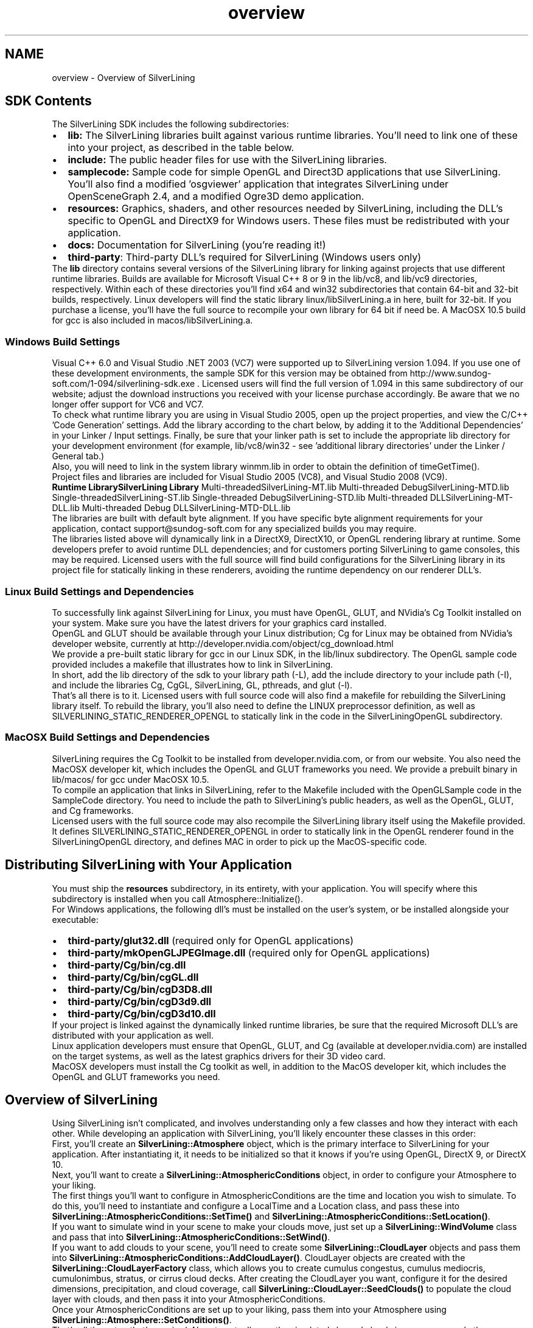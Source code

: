 .TH "overview" 3 "3 Sep 2009" "Version 1.818" "SilverLining" \" -*- nroff -*-
.ad l
.nh
.SH NAME
overview \- Overview of SilverLining 
.SH "SDK Contents"
.PP
The SilverLining SDK includes the following subdirectories:
.PP
.PD 0
.IP "\(bu" 2
\fBlib:\fP The SilverLining libraries built against various runtime libraries. You'll need to link one of these into your project, as described in the table below. 
.IP "\(bu" 2
\fBinclude:\fP The public header files for use with the SilverLining libraries. 
.IP "\(bu" 2
\fBsamplecode:\fP Sample code for simple OpenGL and Direct3D applications that use SilverLining. You'll also find a modified 'osgviewer' application that integrates SilverLining under OpenSceneGraph 2.4, and a modified Ogre3D demo application.
.PP
.PD 0
.IP "\(bu" 2
\fBresources:\fP Graphics, shaders, and other resources needed by SilverLining, including the DLL's specific to OpenGL and DirectX9 for Windows users. These files must be redistributed with your application. 
.IP "\(bu" 2
\fBdocs:\fP Documentation for SilverLining (you're reading it!) 
.IP "\(bu" 2
\fBthird-party\fP: Third-party DLL's required for SilverLining (Windows users only)
.PP
The \fBlib\fP directory contains several versions of the SilverLining library for linking against projects that use different runtime libraries. Builds are available for Microsoft Visual C++ 8 or 9 in the lib/vc8, and lib/vc9 directories, respectively. Within each of these directories you'll find x64 and win32 subdirectories that contain 64-bit and 32-bit builds, respectively. Linux developers will find the static library linux/libSilverLining.a in here, built for 32-bit. If you purchase a license, you'll have the full source to recompile your own library for 64 bit if need be. A MacOSX 10.5 build for gcc is also included in macos/libSilverLining.a.
.SS "Windows Build Settings"
Visual C++ 6.0 and Visual Studio .NET 2003 (VC7) were supported up to SilverLining version 1.094. If you use one of these development environments, the sample SDK for this version may be obtained from http://www.sundog-soft.com/1-094/silverlining-sdk.exe . Licensed users will find the full version of 1.094 in this same subdirectory of our website; adjust the download instructions you received with your license purchase accordingly. Be aware that we no longer offer support for VC6 and VC7.
.PP
To check what runtime library you are using in Visual Studio 2005, open up the project properties, and view the C/C++ 'Code Generation' settings. Add the library according to the chart below, by adding it to the 'Additional Dependencies' in your Linker / Input settings. Finally, be sure that your linker path is set to include the appropriate lib directory for your development environment (for example, lib/vc8/win32 - see 'additional library directories' under the Linker / General tab.)
.PP
Also, you will need to link in the system library winmm.lib in order to obtain the definition of timeGetTime().
.PP
Project files and libraries are included for Visual Studio 2005 (VC8), and Visual Studio 2008 (VC9).
.PP
\fBRuntime Library\fP\fBSilverLining Library\fP  Multi-threadedSilverLining-MT.lib  Multi-threaded DebugSilverLining-MTD.lib  Single-threadedSilverLining-ST.lib  Single-threaded DebugSilverLining-STD.lib  Multi-threaded DLLSilverLining-MT-DLL.lib  Multi-threaded Debug DLLSilverLining-MTD-DLL.lib  
.PP
The libraries are built with default byte alignment. If you have specific byte alignment requirements for your application, contact support@sundog-soft.com for any specialized builds you may require.
.PP
The libraries listed above will dynamically link in a DirectX9, DirectX10, or OpenGL rendering library at runtime. Some developers prefer to avoid runtime DLL dependencies; and for customers porting SilverLining to game consoles, this may be required. Licensed users with the full source will find build configurations for the SilverLining library in its project file for statically linking in these renderers, avoiding the runtime dependency on our renderer DLL's.
.SS "Linux Build Settings and Dependencies"
To successfully link against SilverLining for Linux, you must have OpenGL, GLUT, and NVidia's Cg Toolkit installed on your system. Make sure you have the latest drivers for your graphics card installed.
.PP
OpenGL and GLUT should be available through your Linux distribution; Cg for Linux may be obtained from NVidia's developer website, currently at http://developer.nvidia.com/object/cg_download.html
.PP
We provide a pre-built static library for gcc in our Linux SDK, in the lib/linux subdirectory. The OpenGL sample code provided includes a makefile that illustrates how to link in SilverLining.
.PP
In short, add the lib directory of the sdk to your library path (-L), add the include directory to your include path (-I), and include the libraries Cg, CgGL, SilverLining, GL, pthreads, and glut (-l).
.PP
That's all there is to it. Licensed users with full source code will also find a makefile for rebuilding the SilverLining library itself. To rebuild the library, you'll also need to define the LINUX preprocessor definition, as well as SILVERLINING_STATIC_RENDERER_OPENGL to statically link in the code in the SilverLiningOpenGL subdirectory.
.SS "MacOSX Build Settings and Dependencies"
SilverLining requires the Cg Toolkit to be installed from developer.nvidia.com, or from our website. You also need the MacOSX developer kit, which includes the OpenGL and GLUT frameworks you need. We provide a prebuilt binary in lib/macos/ for gcc under MacOSX 10.5.
.PP
To compile an application that links in SilverLining, refer to the Makefile included with the OpenGLSample code in the SampleCode directory. You need to include the path to SilverLining's public headers, as well as the OpenGL, GLUT, and Cg frameworks.
.PP
Licensed users with the full source code may also recompile the SilverLining library itself using the Makefile provided. It defines SILVERLINING_STATIC_RENDERER_OPENGL in order to statically link in the OpenGL renderer found in the SilverLiningOpenGL directory, and defines MAC in order to pick up the MacOS-specific code.
.SH "Distributing SilverLining with Your Application"
.PP
You must ship the \fBresources\fP subdirectory, in its entirety, with your application. You will specify where this subdirectory is installed when you call Atmosphere::Initialize().
.PP
For Windows applications, the following dll's must be installed on the user's system, or be installed alongside your executable:
.PP
.PD 0
.IP "\(bu" 2
\fBthird-party/glut32.dll\fP (required only for OpenGL applications) 
.IP "\(bu" 2
\fBthird-party/mkOpenGLJPEGImage.dll\fP (required only for OpenGL applications) 
.IP "\(bu" 2
\fBthird-party/Cg/bin/cg.dll\fP 
.IP "\(bu" 2
\fBthird-party/Cg/bin/cgGL.dll\fP 
.IP "\(bu" 2
\fBthird-party/Cg/bin/cgD3D8.dll\fP 
.IP "\(bu" 2
\fBthird-party/Cg/bin/cgD3d9.dll\fP 
.IP "\(bu" 2
\fBthird-party/Cg/bin/cgD3d10.dll\fP 
.PP
If your project is linked against the dynamically linked runtime libraries, be sure that the required Microsoft DLL's are distributed with your application as well.
.PP
Linux application developers must ensure that OpenGL, GLUT, and Cg (available at developer.nvidia.com) are installed on the target systems, as well as the latest graphics drivers for their 3D video card.
.PP
MacOSX developers must install the Cg toolkit as well, in addition to the MacOS developer kit, which includes the OpenGL and GLUT frameworks you need.
.SH "Overview of SilverLining"
.PP
Using SilverLining isn't complicated, and involves understanding only a few classes and how they interact with each other. While developing an application with SilverLining, you'll likely encounter these classes in this order:
.PP
First, you'll create an \fBSilverLining::Atmosphere\fP object, which is the primary interface to SilverLining for your application. After instantiating it, it needs to be initialized so that it knows if you're using OpenGL, DirectX 9, or DirectX 10.
.PP
Next, you'll want to create a \fBSilverLining::AtmosphericConditions\fP object, in order to configure your Atmosphere to your liking.
.PP
The first things you'll want to configure in AtmosphericConditions are the time and location you wish to simulate. To do this, you'll need to instantiate and configure a LocalTime and a Location class, and pass these into \fBSilverLining::AtmosphericConditions::SetTime()\fP and \fBSilverLining::AtmosphericConditions::SetLocation()\fP.
.PP
If you want to simulate wind in your scene to make your clouds move, just set up a \fBSilverLining::WindVolume\fP class and pass that into \fBSilverLining::AtmosphericConditions::SetWind()\fP.
.PP
If you want to add clouds to your scene, you'll need to create some \fBSilverLining::CloudLayer\fP objects and pass them into \fBSilverLining::AtmosphericConditions::AddCloudLayer()\fP. CloudLayer objects are created with the \fBSilverLining::CloudLayerFactory\fP class, which allows you to create cumulus congestus, cumulus mediocris, cumulonimbus, stratus, or cirrus cloud decks. After creating the CloudLayer you want, configure it for the desired dimensions, precipitation, and cloud coverage, call \fBSilverLining::CloudLayer::SeedClouds()\fP to populate the cloud layer with clouds, and then pass it into your AtmosphericConditions.
.PP
Once your AtmosphericConditions are set up to your liking, pass them into your Atmosphere using \fBSilverLining::Atmosphere::SetConditions()\fP.
.PP
That's all the setup that's required. Now, to actually see the simulated sky and clouds in your scene, only three more things are necessary: at the beginning of each frame, pass your modelivew and projection matrices into SilverLining using \fBSilverLining::Atmosphere::SetCameraMatrix()\fP and \fBSilverLining::Atmosphere::SetProjectionMatrix()\fP. Then, call \fBSilverLining::Atmosphere::BeginFrame()\fP before rendering the objects in your scene, and call \fBSilverLining::Atmosphere::EndFrame()\fP at the end of your frame.
.PP
That's really all there is to it; we've discussed every class you need to know about already. Users who want to take advantage of the lighting and fog simulation provided by SilverLining can obtain this information from the Atmosphere class, and CloudLayers can also provide shadow maps for use in casting shadows in your scenes from the clouds. Details on that may be found in \fBUsing SilverLining\fP. 
